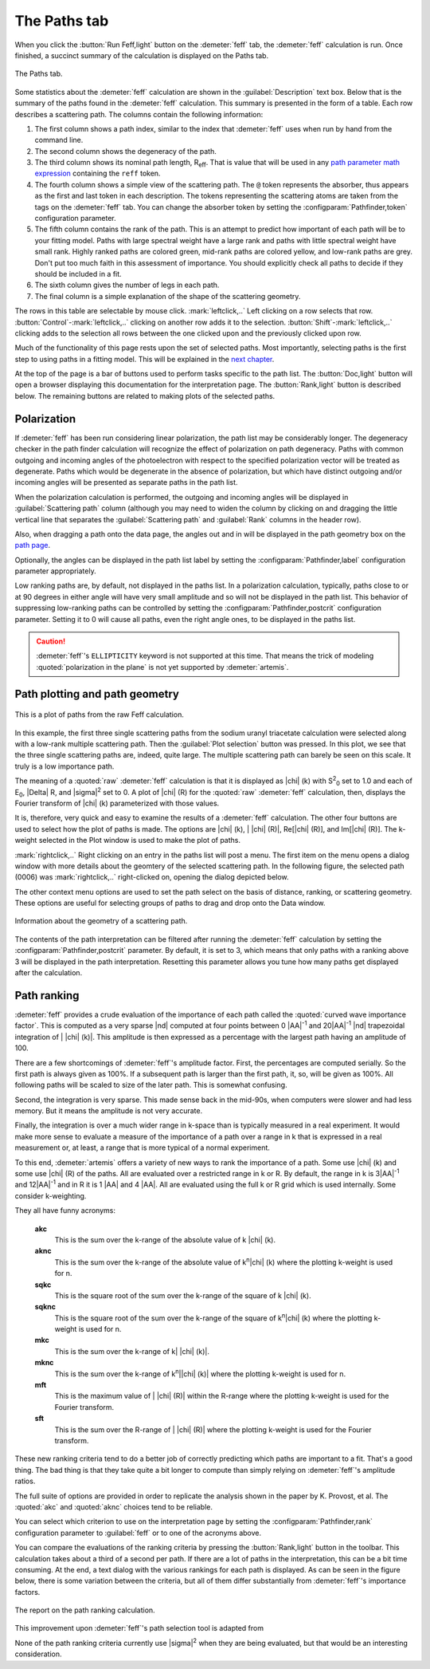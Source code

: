 ..
   Artemis document is copyright 2016 Bruce Ravel and released under
   The Creative Commons Attribution-ShareAlike License
   http://creativecommons.org/licenses/by-sa/3.0/

The Paths tab
=============

When you click the :button:`Run Feff,light` button on the
:demeter:`feff` tab, the :demeter:`feff` calculation is run. Once
finished, a succinct summary of the calculation is displayed on the
Paths tab.

.. _fig-feffpaths:
.. figure:: ../../_images/feff-paths.png
   :target: ../_images/feff-paths.png
   :align: center

   The Paths tab.

Some statistics about the :demeter:`feff` calculation are shown in the
:guilabel:`Description` text box. Below that is the summary of the
paths found in the :demeter:`feff` calculation. This summary is
presented in the form of a table. Each row describes a scattering
path. The columns contain the following information:

#. The first column shows a path index, similar to the index that
   :demeter:`feff` uses when run by hand from the command line.

#. The second column shows the degeneracy of the path.

#. The third column shows its nominal path length, R\ :sub:`eff`. That
   is value that will be used in any `path parameter math
   expression <../path/mathexp.html>`__ containing the ``reff`` token.

#. The fourth column shows a simple view of the scattering path. The
   ``@`` token represents the absorber, thus appears as the first and
   last token in each description. The tokens representing the
   scattering atoms are taken from the tags on the :demeter:`feff`
   tab. You can change the absorber token by setting the
   :configparam:`Pathfinder,token` configuration parameter.

#. The fifth column contains the rank of the path. This is an attempt to
   predict how important of each path will be to your fitting model.
   Paths with large spectral weight have a large rank and paths with
   little spectral weight have small rank. Highly ranked paths are
   colored green, mid-rank paths are colored yellow, and low-rank paths
   are grey. Don't put too much faith in this assessment of importance.
   You should explicitly check all paths to decide if they should be
   included in a fit.

#. The sixth column gives the number of legs in each path.

#. The final column is a simple explanation of the shape of the
   scattering geometry.

The rows in this table are selectable by mouse
click. :mark:`leftclick,..` Left clicking on a row selects that
row. :button:`Control`-:mark:`leftclick,..` clicking on another row
adds it to the selection. :button:`Shift`-:mark:`leftclick,..`
clicking adds to the selection all rows between the one clicked upon
and the previously clicked upon row.

Much of the functionality of this page rests upon the set of selected
paths. Most importantly, selecting paths is the first step to using
paths in a fitting model. This will be explained in the `next
chapter <../path/index.html>`__.

At the top of the page is a bar of buttons used to perform tasks
specific to the path list. The :button:`Doc,light` button will open a
browser displaying this documentation for the interpretation page. The
:button:`Rank,light` button is described below. The remaining buttons
are related to making plots of the selected paths.



Polarization
------------

If :demeter:`feff` has been run considering linear polarization, the
path list may be considerably longer. The degeneracy checker in the
path finder calculation will recognize the effect of polarization on
path degeneracy. Paths with common outgoing and incoming angles of the
photoelectron with respect to the specified polarization vector will
be treated as degenerate. Paths which would be degenerate in the
absence of polarization, but which have distinct outgoing and/or
incoming angles will be presented as separate paths in the path list.

When the polarization calculation is performed, the outgoing and
incoming angles will be displayed in :guilabel:`Scattering path`
column (although you may need to widen the column by clicking on and
dragging the little vertical line that separates the
:guilabel:`Scattering path` and :guilabel:`Rank` columns in the header
row).

Also, when dragging a path onto the data page, the angles out and in
will be displayed in the path geometry box on the `path
page <../path/index.html>`__.

Optionally, the angles can be displayed in the path list label by
setting the :configparam:`Pathfinder,label` configuration parameter
appropriately.

Low ranking paths are, by default, not displayed in the paths list. In
a polarization calculation, typically, paths close to or at 90 degrees
in either angle will have very small amplitude and so will not be
displayed in the path list. This behavior of suppressing low-ranking
paths can be controlled by setting the
:configparam:`Pathfinder,postcrit` configuration parameter. Setting it
to 0 will cause all paths, even the right angle ones, to be displayed
in the paths list.

.. caution:: :demeter:`feff`'s ``ELLIPTICITY`` keyword is not
   supported at this time.  That means the trick of modeling
   :quoted:`polarization in the plane` is not yet supported by
   :demeter:`artemis`.


Path plotting and path geometry
-------------------------------

.. figure:: ../../_images/feff-plot.png
   :target: ../_images/feff-plot.png
   :align: center

   This is a plot of paths from the raw Feff calculation.

In this example, the first three single scattering paths from the
sodium uranyl triacetate calculation were selected along with a
low-rank multiple scattering path. Then the :guilabel:`Plot selection`
button was pressed.  In this plot, we see that the three single
scattering paths are, indeed, quite large. The multiple scattering
path can barely be seen on this scale. It truly is a low importance
path.

The meaning of a :quoted:`raw` :demeter:`feff` calculation is that it
is displayed as |chi| (k) with S\ :sup:`2`\ :sub:`0` set to 1.0 and
each of E\ :sub:`0`, |Delta| R, and |sigma|\ :sup:`2` set to 0. A plot
of |chi| (R) for the :quoted:`raw` :demeter:`feff` calculation, then,
displays the Fourier transform of |chi| (k) parameterized with those
values.

It is, therefore, very quick and easy to examine the results of a
:demeter:`feff` calculation. The other four buttons are used to select
how the plot of paths is made. The options are |chi| (k), \| |chi|
(R)\|, Re[|chi| (R)], and Im[|chi| (R)].  The k-weight selected in the
Plot window is used to make the plot of paths.

:mark:`rightclick,..` Right clicking on an entry in the paths list
will post a menu. The first item on the menu opens a dialog window
with more details about the geomtery of the selected scattering
path. In the following figure, the selected path (0006) was
:mark:`rightclick,..` right-clicked on, opening the dialog depicted
below.

The other context menu options are used to set the path select on the
basis of distance, ranking, or scattering geometry. These options are
useful for selecting groups of paths to drag and drop onto the Data
window.

.. figure:: ../../_images/feff-pathsinfo.png
   :target: ../_images/feff-pathsinfo.png
   :align: center

   Information about the geometry of a scattering path.

The contents of the path interpretation can be filtered after running
the :demeter:`feff` calculation by setting the :configparam:`Pathfinder,postcrit`
parameter. By default, it is set to 3, which means that only paths
with a ranking above 3 will be displayed in the path
interpretation. Resetting this parameter allows you tune how many
paths get displayed after the calculation.


Path ranking
------------

:demeter:`feff` provides a crude evaluation of the importance of each
path called the :quoted:`curved wave importance factor`. This is
computed as a very sparse |nd| computed at four points between 0 |AA|\
:sup:`-1` and 20\ |AA|\ :sup:`-1` |nd| trapezoidal integration of
\| |chi| (k)\|. This amplitude is then expressed as a percentage with
the largest path having an amplitude of 100.

There are a few shortcomings of :demeter:`feff`'s amplitude
factor. First, the percentages are computed serially. So the first
path is always given as 100%. If a subsequent path is larger than the
first path, it, so, will be given as 100%. All following paths will be
scaled to size of the later path. This is somewhat confusing.

Second, the integration is very sparse. This made sense back in the
mid-90s, when computers were slower and had less memory. But it means
the amplitude is not very accurate.

Finally, the integration is over a much wider range in k-space than is
typically measured in a real experiment. It would make more sense to
evaluate a measure of the importance of a path over a range in k that is
expressed in a real measurement or, at least, a range that is more
typical of a normal experiment.

To this end, :demeter:`artemis` offers a variety of new ways to rank the
importance of a path. Some use |chi| (k) and some use |chi| (R) of the
paths. All are evaluated over a restricted range in k or R. By
default, the range in k is 3\ |AA|\ :sup:`-1` and 12\ |AA|\ :sup:`-1`
and in R it is 1 |AA| and 4 |AA|. All are evaluated using the full k
or R grid which is used internally. Some consider k-weighting.

They all have funny acronyms:

 **akc**
    This is the sum over the k-range of the absolute value of k |chi| (k).
 **aknc**
    This is the sum over the k-range of the absolute value of
    k\ :sup:`n`\ |chi| (k) where the plotting k-weight is used for n.
 **sqkc**
    This is the square root of the sum over the k-range of the square of
    k |chi| (k).
 **sqknc**
    This is the square root of the sum over the k-range of the square of
    k\ :sup:`n`\ |chi| (k) where the plotting k-weight is used for n.
 **mkc**
    This is the sum over the k-range of k\| |chi| (k)\|.
 **mknc**
    This is the sum over the k-range of k\ :sup:`n`\ \||chi| (k)\| where the
    plotting k-weight is used for n.
 **mft**
    This is the maximum value of \| |chi| (R)\| within the R-range where the
    plotting k-weight is used for the Fourier transform.
 **sft**
    This is the sum over the R-range of \| |chi| (R)\| where the plotting
    k-weight is used for the Fourier transform.

These new ranking criteria tend to do a better job of correctly
predicting which paths are important to a fit. That's a good thing. The
bad thing is that they take quite a bit longer to compute than simply
relying on :demeter:`feff`'s amplitude ratios.

The full suite of options are provided in order to replicate the
analysis shown in the paper by K. Provost, et al. The :quoted:`akc`
and :quoted:`aknc` choices tend to be reliable.

You can select which criterion to use on the interpretation page by
setting the :configparam:`Pathfinder,rank` configuration parameter to
:guilabel:`feff` or to one of the acronyms above.

You can compare the evaluations of the ranking criteria by pressing
the :button:`Rank,light` button in the toolbar. This calculation takes
about a third of a second per path. If there are a lot of paths in the
interpretation, this can be a bit time consuming. At the end, a text
dialog with the various rankings for each path is displayed. As can be
seen in the figure below, there is some variation between the
criteria, but all of them differ substantially from :demeter:`feff`'s
importance factors.

.. figure:: ../../_images/feff-rank.png
   :target: ../_images/feff-rank.png
   :align: center

   The report on the path ranking calculation.

This improvement upon :demeter:`feff`'s path selection tool is adapted from 

.. bibliography:: ../artemis.bib
   :filter: author % "Provost"
   :list: bullet


None of the path ranking criteria currently use |sigma|\ :sup:`2` when
they are being evaluated, but that would be an interesting
consideration.
